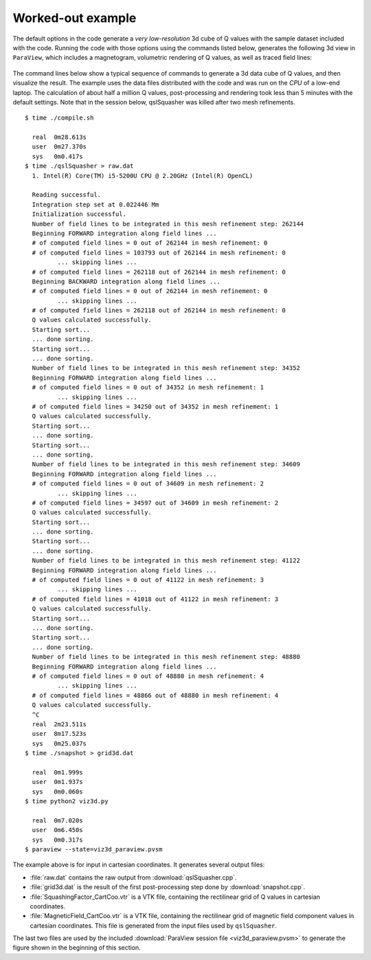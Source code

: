 .. ########################################################################
.. ########################################################################
.. #   This file is part of QSL Squasher. 
.. #   Copyright (C) 2014-2017  Svetlin Tassev
.. #   						 Harvard-Smithsonian Center for Astrophysics
.. #   						 Braintree High School
.. #   
.. #    QSL Squasher is free software: you can redistribute it and/or modify
.. #    it under the terms of the GNU General Public License as published by
.. #    the Free Software Foundation, either version 3 of the License, or
.. #    (at your option) any later version.
.. #   
.. #    This program is distributed in the hope that it will be useful,
.. #    but WITHOUT ANY WARRANTY; without even the implied warranty of
.. #    MERCHANTABILITY or FITNESS FOR A PARTICULAR PURPOSE.  See the
.. #    GNU General Public License for more details.
.. #   
.. #    You should have received a copy of the GNU General Public License
.. #    along with this program.  If not, see <http://www.gnu.org/licenses/>.
.. #   
.. ########################################################################
.. ########################################################################


.. _example-section:

Worked-out example
==================

The default options in the code generate a *very low-resolution* 3d cube 
of Q values with the sample dataset included with the code. Running the code with those 
options using the commands listed below, generates the following 3d view 
in ``ParaView``, which includes a magnetogram, volumetric rendering of 
Q values, as well as traced field lines:


.. figure::  3d_image.png
   :align:   center
   :width: 15cm
   :height: 11.25cm

The command lines below show a typical sequence of commands to generate 
a 3d data cube of Q values, and then visualize the result. The example 
uses the data files distributed with the code and was run on the *CPU* 
of a low-end laptop. The calculation of about half a million 
Q values, post-processing and rendering took less than 5 minutes with the 
default settings. Note that in the session below, qslSquasher was 
killed after two mesh refinements. ::

	$ time ./compile.sh 
	  
	  real	0m28.613s
	  user	0m27.370s
	  sys	0m0.417s
	$ time ./qslSquasher > raw.dat
	  1. Intel(R) Core(TM) i5-5200U CPU @ 2.20GHz (Intel(R) OpenCL)
	  
	  Reading successful.
	  Integration step set at 0.022446 Mm
	  Initialization successful.
	  Number of field lines to be integrated in this mesh refinement step: 262144
	  Beginning FORWARD integration along field lines ...
	  # of computed field lines = 0 out of 262144 in mesh refinement: 0
	  # of computed field lines = 103793 out of 262144 in mesh refinement: 0
	 	 ... skipping lines ...
	  # of computed field lines = 262118 out of 262144 in mesh refinement: 0
	  Beginning BACKWARD integration along field lines ...
	  # of computed field lines = 0 out of 262144 in mesh refinement: 0
	 	 ... skipping lines ...
	  # of computed field lines = 262118 out of 262144 in mesh refinement: 0
	  Q values calculated successfully.
	  Starting sort...
	  ... done sorting.
	  Starting sort...
	  ... done sorting.
	  Number of field lines to be integrated in this mesh refinement step: 34352
	  Beginning FORWARD integration along field lines ...
	  # of computed field lines = 0 out of 34352 in mesh refinement: 1
	 	 ... skipping lines ...
	  # of computed field lines = 34250 out of 34352 in mesh refinement: 1
	  Q values calculated successfully.
	  Starting sort...
	  ... done sorting.
	  Starting sort...
	  ... done sorting.
	  Number of field lines to be integrated in this mesh refinement step: 34609
	  Beginning FORWARD integration along field lines ...
	  # of computed field lines = 0 out of 34609 in mesh refinement: 2
	 	 ... skipping lines ...
	  # of computed field lines = 34597 out of 34609 in mesh refinement: 2
	  Q values calculated successfully.
	  Starting sort...
	  ... done sorting.
	  Starting sort...
	  ... done sorting.
	  Number of field lines to be integrated in this mesh refinement step: 41122
	  Beginning FORWARD integration along field lines ...
	  # of computed field lines = 0 out of 41122 in mesh refinement: 3
	 	 ... skipping lines ...
	  # of computed field lines = 41018 out of 41122 in mesh refinement: 3
	  Q values calculated successfully.
	  Starting sort...
	  ... done sorting.
	  Starting sort...
	  ... done sorting.
	  Number of field lines to be integrated in this mesh refinement step: 48880
	  Beginning FORWARD integration along field lines ...
	  # of computed field lines = 0 out of 48880 in mesh refinement: 4
	 	 ... skipping lines ...
	  # of computed field lines = 48866 out of 48880 in mesh refinement: 4
	  Q values calculated successfully.
	  ^C
	  real	2m23.511s
	  user	8m17.523s
	  sys	0m25.037s
	$ time ./snapshot > grid3d.dat 
	  
	  real	0m1.999s
	  user	0m1.937s
	  sys	0m0.060s
	$ time python2 viz3d.py
	  
	  real	0m7.020s
	  user	0m6.450s
	  sys	0m0.317s
	$ paraview --state=viz3d_paraview.pvsm
	

The example above is for input in cartesian coordinates. It generates 
several output files:

* :file:`raw.dat` contains the raw output from :download:`qslSquasher.cpp`.

* :file:`grid3d.dat` is the result of the first post-processing step done by :download:`snapshot.cpp`.

* :file:`SquashingFactor_CartCoo.vtr` is a VTK file, containing the 
  rectilinear grid of Q values in cartesian coordinates. 
  
* :file:`MagneticField_CartCoo.vtr` is a VTK file, containing the 
  rectilinear grid of magnetic field component values in 
  cartesian coordinates. This file is generated from the input files 
  used by ``qslSquasher``.
  
The last two files are used by the included :download:`ParaView session file <viz3d_paraview.pvsm>` 
to generate the figure shown in the beginning of this section.
